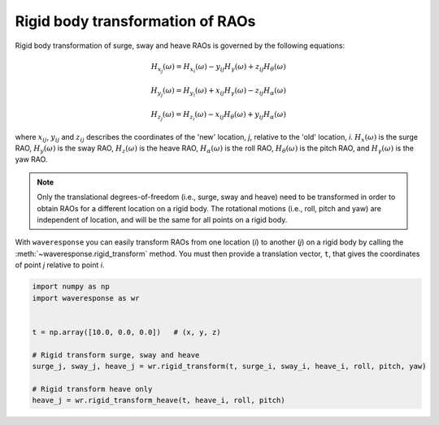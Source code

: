 Rigid body transformation of RAOs
=================================

Rigid body transformation of surge, sway and heave RAOs is governed by the following
equations:

.. math::

    H_{x_j}(\omega) = H_{x_i}(\omega) - y_{ij}H_{\gamma}(\omega) + z_{ij} H_{\theta}(\omega)

.. math::

    H_{y_j}(\omega) = H_{y_i}(\omega) + x_{ij}H_{\gamma}(\omega) - z_{ij}H_{\alpha}(\omega)

.. math::
    H_{z_j}(\omega) = H_{z_i}(\omega) - x_{ij}H_{\theta}(\omega) + y_{ij}H_{\alpha}(\omega)

where :math:`x_{ij}`, :math:`y_{ij}` and :math:`z_{ij}` describes the coordinates of the 'new' location,
*j*, relative to the 'old' location, *i*. :math:`H_x(\omega)` is the surge RAO,
:math:`H_y(\omega)` is the sway RAO, :math:`H_z(\omega)` is the heave RAO,
:math:`H_{\alpha}(\omega)` is the roll RAO, :math:`H_{\theta}(\omega)` is the pitch RAO,
and :math:`H_{\gamma}(\omega)` is the yaw RAO.

.. note::

    Only the translational degrees-of-freedom (i.e., surge, sway and heave)
    need to be transformed in order to obtain RAOs for a different location
    on a rigid body. The rotational motions (i.e., roll, pitch and yaw) are independent
    of location, and will be the same for all points on a rigid body.

With ``waveresponse`` you can easily transform RAOs from one location (*i*) to another (*j*)
on a rigid body by calling the :meth:`~waveresponse.rigid_transform` method. You
must then provide a translation vector, ``t``, that gives the coordinates of point
*j* relative to point *i*.

.. code-block:: python

    import numpy as np
    import waveresponse as wr


    t = np.array([10.0, 0.0, 0.0])   # (x, y, z)

    # Rigid transform surge, sway and heave
    surge_j, sway_j, heave_j = wr.rigid_transform(t, surge_i, sway_i, heave_i, roll, pitch, yaw)

    # Rigid transform heave only
    heave_j = wr.rigid_transform_heave(t, heave_i, roll, pitch)
